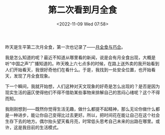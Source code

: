 #+TITLE: 第二次看到月全食
#+DATE: <2022-11-09 Wed 07:58>
#+TAGS[]: 随笔

昨天是生平第二次月全食，第一次也记录了——[[/posts/lunar-eclipse-and-coincidence/][月全食与巧合]]。

我是怎么知道的呢？最近不知道从哪里看的新闻，说是会有月全食出现，大概是听“中国之声”广播知道的。昨天晚上六七点多的时候，在路上送外卖的我开始看到人们开始看天，我很好奇他们在看什么。于是，我找到一处安全位置，也开始看天，发现了月全食现象。

下一个瞬间，我就开始想，人们这种对天文现象的好奇是怎么出现的？是否是因为现实生活的逼仄使得他们不得不借助某些事物来排解自己的苦闷心绪呢？这个不得而知。

我刚刚想到——既然你觉得生活无趣，做什么都提不起精神，那么无论你做什么都是一种进步，能让你自己变得比过去更好。所以，把时间花在能让自己在这个社会生存下去的地方。偶尔抬头望天看月亮，时常低头思考自己未来的出路在哪里。或许，这是我目前的生活模式。

